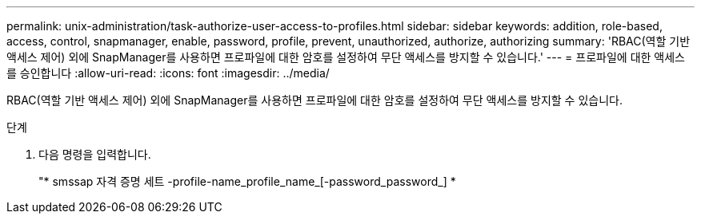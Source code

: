 ---
permalink: unix-administration/task-authorize-user-access-to-profiles.html 
sidebar: sidebar 
keywords: addition, role-based, access, control, snapmanager, enable, password, profile, prevent, unauthorized, authorize, authorizing 
summary: 'RBAC(역할 기반 액세스 제어) 외에 SnapManager를 사용하면 프로파일에 대한 암호를 설정하여 무단 액세스를 방지할 수 있습니다.' 
---
= 프로파일에 대한 액세스를 승인합니다
:allow-uri-read: 
:icons: font
:imagesdir: ../media/


[role="lead"]
RBAC(역할 기반 액세스 제어) 외에 SnapManager를 사용하면 프로파일에 대한 암호를 설정하여 무단 액세스를 방지할 수 있습니다.

.단계
. 다음 명령을 입력합니다.
+
"* smssap 자격 증명 세트 -profile-name_profile_name_[-password_password_] *


